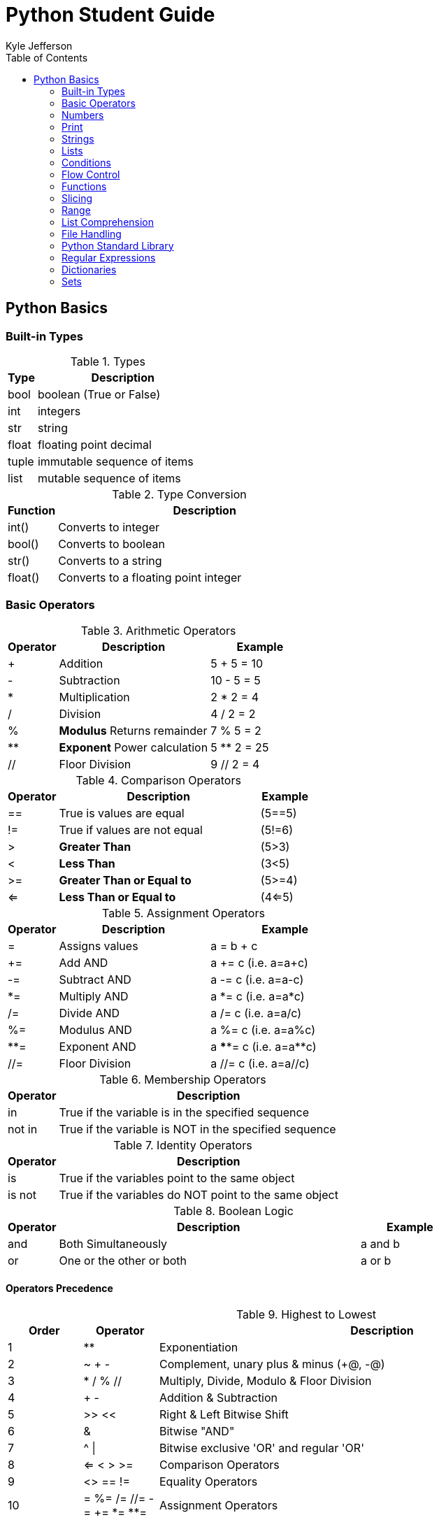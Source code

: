= Python Student Guide
Kyle Jefferson
:doctype: book
:toc: auto
:icons: font

== Python Basics

=== Built-in Types

.Types
[options="header",cols="^.^1,^.^6"]
|============================
|Type |Description
|bool |boolean (True or False)
|int |integers
|str |string
|float |floating point decimal
|tuple |immutable sequence of items
|list |mutable sequence of items
|============================

.Type Conversion
[options="header",cols="^.^1,^.^6"]
|============================
|Function |Description
|int() |Converts to integer
|bool() |Converts to boolean
|str() |Converts to a string
|float() |Converts to a floating point integer
|============================

=== Basic Operators

.Arithmetic Operators
[options="header",cols="^.^1,^.^3,^.^2"]
|=========================
|Operator |Description |Example
|+ |Addition |5 + 5 = 10
|- |Subtraction |10 - 5 = 5
|* |Multiplication |2 * 2 = 4
|/ |Division |4 / 2 = 2
|% |*Modulus* Returns remainder |7 % 5 = 2
|** |*Exponent* Power calculation |5 ** 2 = 25
|// |Floor Division | 9 // 2 = 4
|=========================

.Comparison Operators
[options="header",cols="^.^1,^.^4,^.^1"]
|=========================
|Operator |Description |Example
|== |True is values are equal |(5==5)
|!= |True if values are not equal |(5!=6)
|> |*Greater Than* | (5>3)
|< |*Less Than* |(3<5)
|>= |*Greater Than or Equal to* |(5>=4)
|<= |*Less Than or Equal to* |(4<=5)
|=========================

.Assignment Operators
[options="header",cols="^.^1,^.^3,^.^3"]
|=========================
|Operator |Description |Example
|= |Assigns values |a = b + c
|+= |Add AND |a += c (i.e. a=a+c)
|-= |Subtract AND |a -= c (i.e. a=a-c)
|*= |Multiply AND |a *= c (i.e. a=a*c)
|/= |Divide AND |a /= c (i.e. a=a/c)
|%= |Modulus AND |a %= c (i.e. a=a%c)
|**= |Exponent AND |a \****= c (i.e. a=a**c)
|//= |Floor Division |a //= c (i.e. a=a//c)
|=========================

.Membership Operators
[options="header",cols="^.^1,^.^6"]
|===========================
|Operator |Description
|in |True if the variable is in the specified sequence
|not in |True if the variable is NOT in the specified sequence
|===========================

.Identity Operators
[options="header",cols="^.^1,^.^6"]
|===========================
|Operator |Description
|is |True if the variables point to the same object
|is not |True if the variables do NOT point to the same object
|===========================

.Boolean Logic
[options="header",cols="^.^1,^.^6,^.^2"]
|===========================
|Operator |Description |Example
|and |Both Simultaneously |a and b
|or |One or the other or both |a or b
|===========================

==== Operators Precedence

.Highest to Lowest
[options="header",cols="^.^1,^.^1,^.^6"]
|====
|Order |Operator |Description
|1 |** |Exponentiation
|2 |~ + - |Complement, unary plus & minus (+@, -@)
|3 |* / % // |Multiply, Divide, Modulo & Floor Division
|4 |+ - | Addition & Subtraction
|5 |>> << |Right & Left Bitwise Shift
|6 |& |Bitwise "AND"
|7 |^ \| |Bitwise exclusive 'OR' and regular 'OR'
|8 |<= < > >= |Comparison Operators
|9 |<> == != | Equality Operators
|10 |= %= /= //= -= += \*= **= |Assignment Operators
|11 |is is not | Identity Operators
|12 |in not in | Memebership Operators
|13 | not or and | Logical Operators
|====

=== Numbers

.Numbers
[source,python]
----
>>> num = 7
>>> print(num)
7
----

[source,python]
----
>>> num = [float]7.0
>>> print(num)
7.0
----

[source,python]
----
>>> num = 2 + 3 * 4 / 5.0
>>> print(num)
4.4
----

.Remainder
[source,python]
----
>>> 12 % 7
5
----

.Exponentiation
[source,python]
----
>>> 2 ** 3
8
----

=== Print

[source,python]
----
>>> print("Hello World")
Hello World
>>> a, b, c = 534, 69, 5386
>>> print(a, b, c, sep='-')
534-69-5386
----

.User input
[source,python]
----
>>> x = input("Please enter your name: ")
Please enter your name: Jack
>>> name
'Jack'
----

=== Strings

.Strings
[source,python]
----
>>> str1 = "Hello"
>>> str2 = "World"
>>> print(str1 + " " + str2)
Hello World
----

[source, python]
----
>>> str1, str2 = "Hello", "World"
>>> print(str1 + " " + str2)
Hello World
----

[source,python]
----
>>> print(('hello' + " ") * 5)
hello hello hello hello hello
----

==== String Formatting

===== Older style _%-format_

.Common String Presentation Types
[options="header",cols="^.^1,^.^6"]
|================================
|Type |Description
|%s |*String format*
|%b |*Binary format* outputs in base 2
|%c |*Character* converts integer to unicode character
|%d |*Decimal integer* outputs in base 10
|%o |*Octal* outputs in base 8
|%x |*Hex* outputs base 16 in lower-case letters
|%X |*Hex* outputs base 16 in upper-base letters
|================================

NOTE: The "%" Operator is used to format a set of variables enclosed in a "tuple"
together with a format string, which contains text together with "argument specifiers"
Which are special symbols like "%s" and "%d".

[source,python]
>>> fruit = "apple"
>>> print("This is an %s" % fruit)

[source,python]
>>> fruit = "apple"
>>> day = 3
>>> print("I bought this %s %d days ago" % (fruit, day))
I bought this apple 3 days ago

[source,python]
>>> items = ("apples", 4, 2)
>>> str_format = "I bought %d %s yesterday, but I ate %d"
>>> print(str_format % (items[1], items[0], items[2]))
I bought 4 apples yesterday, but I ate 2

===== Formating with _str.format_ method

[source,python]
----
>>> "{},{},{}".format(1,2,3)
'1,2,3'
>>> "{2},{1},{0}".format(1,2,3)
'3, 2, 1'
>>> "{0}{1}{0}".format(1234, 123)
'12341231234'
>>> "What is the meaning of {first}, the {second} and {third}?".format(first='life',second='universe',third='everything')
"What is the meaning of life, the universe and everything?"
>>> x = ("Alpha", "Beta")
>>> 'A: {0[0]}; B: {0[1]}'.format(x)
'A: Alpha; B: Beta'
>>> "int: {0:d} hex: {0:x} oct: {0:o} bin: {0:b}".format(42)
'int: 42 hex: 2a oct: 52 bin: 101010'
----

==== String Operations

[source,python]
----
>>> mystr = "Hello World"
>>> print(len(mystr))
11
>>> print(mystr.index("o"))
4
>>> print(mystr.count("l"))
3
>>> print(a[3:7])
lo W
>>> print(mystr[::-1])
dlroW olleH
>>> print(mystr.upper())
HELLO WORLD
>>> print(mystr.lower())
hello world
>>> print(mystr.split())
['Hello', 'World']
>>> ("534-69-5386").split("-")
['534', '69', '5386']
----

=== Lists

.Adding to Lists
[source,python]
----
>>> list = []   # <1>
>>> list.append(1) # <2>
>>> print(list)   # <3>
----
<1> Creates Empty List
<2> Adds the integer 1 to the list
<3> Prints the list

.Operators with Lists
[source,python]
----
>>> odd = [1, 3, 5]
>>> even = [2, 4, 6]
>>> print(odd + even)
[1, 3, 5, 2, 4, 6]
>>> print([1,2,3] * 2)
[1, 2, 3, 1, 2, 3]
----

=== Conditions

[source,python]
----
>>> x = 2
>>> print(x == 2)
True
>>> print(x == 3)
False
>>> print(x < 3)
True
----

==== Boolean Operators

.'is' Operator
[source,python]
----
x = [1,2,3,4]
y = [1,2,3,4]
a = 5
b = 5
print(x == y)
print(x is y)
print(a == b)
print(a is b)
True
False
True
True
----

.'not' Operator
[source,python]
----
print(not False)
print((not False) == (False))
True
False
----

=== Flow Control

==== If Statement

.If Statement
[source,python]
----
name = "Jack"
if name in ["Jack", "Jim"]:
    print("You are either Jack or Jim")
You are either Jack or Jim
----

.If/Else Statement
[source,python]
----
if x == 5:
    print("x is 5")
else:
    print("x isn't 5")
x is 5
----

.If/Elif/Else
[source,python]
----
x = 5
if x < 0:
    print("x is a negative number.")
elif x == 0:
    print("x is zero")
else:
    print("x is a positive number.")
x is a positive number
----

==== For Loop

.For
[source,python]
----
mylist = ["doom","chocolate","Membership","atlas"]
for items in mylist:
    print(items,len(items))
doom 4
chocolate 9
Membership 10
atlas 5
----

.For Loop with Range
[source,python]
----
for x in range(5):
    print(x)
0
1
2
3
4
----
.Range
NOTE: _range_ is a function most often used in _for loops_.
In this case, it is being used to iterate over a sequence of numbers.

==== While Loop

.While
[source,python]
----
num = 0
while num < 5:
    print(num)
    num += 1
0
1
2
3
4
----

===== Break Statement

.While Loop with Break Statement
[source,python]
----
num = 0
while True:
    print(num)
    num += 1
    if num >= 5:
        break
0
1
2
3
4
----

===== Continue Statement

.While Loop with Continue Statement
[source,python]
----
for num in range(10):
    if num % 2 == 0:
        continue
    print(num)
1
3
5
7
9
----

.While/Else
[source,python]
----
num = 0
while(num < 5):
    print(num)
    num += 1
else:
    print("num value is {}".format(num))
0
1
2
3
4
num value is 5
----

=== Functions

.Simple Function
[source,python]
----
def my_func():
    print("This is my function")

>>> my_func()
This is my function
----

.Simple Function with Arguments
[source,python]
----
def myfunc(name, place):
    print("Hello, {}, have you ever been to {}?".format(name, place))
>>> myfunc("Jack", "Europe")
Hello, Jack, have you ever been to Europe?
----

.Function with 'return'
[source,python]
----
def mysum(a, b):
    return a + b
>>> mysum(4,5)
9
----

=== Slicing

.Slicing
[source,python]
----
>>> numbers = [0,1,1,2,3,5,8,13]
>>> numbers[0]
0
>>> numbers[0:2]
[0, 1]
>>> numbers[2:4]
[1, 2]
>>> numbers[:-1]
[0, 1, 1, 2, 3, 5, 8]
>>> numbers[::-1]
[13, 8, 5, 3, 2, 1, 1, 0]
----

=== Range

[source,python]
----
>>> list(range(5)
[0, 1, 2, 3, 4]
for i in range(5):
    print(i)
0
1
2
3
4
>>> list(range(0, 11, 2))
[0, 2, 4, 6, 8, 10]
----

=== List Comprehension

.Iterating using List Comprehension
[source,python]
----
>>> letters = [letter for letter in 'python']
>>> print(letters)
['p', 'y', 't', 'h', 'o', 'n']
----

.Nested IF Statement in List Comprehension
[source,python]
----
>>> tens = [y for y in range(100) if y % 2 == 0 if y % 5 == 0]
>>> print(tens)
[0, 10, 20, 30, 40, 50, 60, 70, 80, 90]
----

.If/Else Statement in List Comprehension
[source,python]
----
>>> numbers = ["Even" if i%2==0 else "Odd" for i in range(10)]
>>> print(numbers)
['Even', 'Odd', 'Even', 'Odd', 'Even', 'Odd', 'Even', 'Odd', 'Even', 'Odd']
----

.List Comprehension in a Function
[source,python]
----
def double(x):   # <1>
    return x*2
>>> double(x) for x in range(5)  # <2>
[0, 2, 4, 6, 8]
>>> [double(x) for x in range(5) if x%2==0]  # <3>
[0, 4, 8]
----
<1> Define the function
<2> List Comprehension with the defined function
<3> Function in a list comprehension with an argument

.List Comprehension Example
[source,python]
----
>>> numbers = [34.5, -16.4, 44.9, -203.7, 27.3, -66.9]
>>> newnums = [number for number in numbers if number > 0]
>>> print(newnums)
[34.5, 44.9, 27.3]
----

=== File Handling

==== Methods

.Common Methods
[options="header",cols="^.^2,^.^6"]
|====
|Function |Description
|open() |Opens a file
|close() |Closes a file
|append() |Appends string to the end of the file
|====

.Read
[options="header",cols="^.^2,^.^6"]
|====
|Function |Description
|read() |Reads all file data
|read(size) |Read up to size bytes from a file
|readline() |Returns one line at a time
|readlines |Returns a list of lines
|readable() |Returns True if the file is readable
|====

.Write
[options="header",cols="^.^2,^.^6"]
|====
|Function |Description
|write() |Writes a string to the file
|writelines() |Write a list of strings to the file
|writable() |Returns True is the file is writable
|flush() |Flushes the contents of the buffer into the disk file
|====

.File Position
[options="header",cols="^.^2,^.^6"]
|====
|Function |Description
|tell() |Returns location of current read/write position in file
|seek(offset, from_what) |Positions file to offset based on value
|truncate(size) |Resize the file to the number of bytes
|seekable() |Returns True if file is seekable
|====

.Modes
[options="header",cols="^.^1,^.^6"]
|====
|Mode |Description
|'r' |Read (default)
|'w' |Write
|'a' |Append to end of file
|'x' |Creation only
|'r+' |Read and Write
|'t' |Text mode (default)
|'b' |Binary Mode
|====

==== File Manipulation

[source,python]
----
>>> with open('file.txt', 'r') as fh:
        fh.read()
>>> with open('file.txt', 'r') as fh:
        fh.readline()
>>> with open('file.txt', 'r') as fh:
        fh.readlines()
>>> with open('file.txt', 'w') as fh:
        fh.write('Hello')
        fh.close()
>>> with open('file.txt', 'w') as fh:
        text = ["a line of text"," another line"," and a third"]
        fh.writelines(text)
        fh.close()
>>> with open('file.txt', 'a') as fh:
        fh.write("But wait! There is another line!")
        fh.close()
>>> fh = open('file.txt', 'r')
>>> print(fh.readlines())
['a line of text Another line and a third But wait! There is another line']
----

=== Python Standard Library

==== Modules

.Importing Modules
[source,python]
----
import math
>>> math.cos(math.e)
-0.9117339147869651
>>> from math import cos
>>> cos(math.e)
-0.9117339147869651
>>> from math import cos,e
>>> cos(e)
-0.9117339147869651
----

==== Built-in Functions

.Common Built-in Functions
[options="header",cols="^.^1,^.^4,^.^3"]
|====
|Function |Description |Example
|abs() |Returns absolute value of a number |abs(-5)
|chr() |Returns string of one character whose ASCII code is the integer |char(97)
|dir() |Returns a list of names in the current local scope |dir(re)
|divmod() |Returns the quotient and remainder of two numbers |divmod(7,5)
|enumerate() |Return an enumerate object that supports iteration |list(enumerate(<object>))
|filter() |Returns a list of iterables for which the function returns True |filter(function, iterable)
|float() |Returns a float of the argument |float(10)
|format() |Formats value base on format_spec value |format(float(10), '.4f')
|help() |Invokes built-in help system |help(abs())
|id() |Returns Identity of the object |id(x)
|input() |Prompts from user input |x=input("name please.")
|int() |Returns an integer object of the argument | int('a',16)
|len() |Returns the length of an object |len([1,2,3])
|list() |Returns a list |list(enumerate(['a','b','c']))
|map() |Applies a function to every item of iterable and returns a list of results | list(map(chr, range(97, 122)))
|max() |Returns largest item in iterable |max([3,2,4,5,1,6])
|min() |Returns smallest item in iterable |min([3,2,4,5,1,6])
|open() |Opens a file |open('file.txt', 'rw')
|ord() |Returns the Unicode code point integer of the character |ord('a')
|pow() |Return value to the power of value |pow(4,5)
|print() |Prints objects to the screen |print('Hi')
|range() |Returns a list of Arithmetic progressions |range(0,10,2)
|reversed() |Returns a reversed list of the iterator |list(reversed([1,2,3]))
|round() |Returns the number rounded to _ndigits_ after decimal |round(3.547,2)
|set() |Creates set based on iterable or empty set |set([1,2,3])
|sorted() |Returns new sorted list from items in iterable |sorted([4,2,1,3])
|str() |Returns a string | str(65)
|sum() |Returns the sum of items in an iterable |sum([1,2,3,4])
|tuple() |Creates tuple based on iterable or empty tuple |tuple([1,2,3])
|type() |Returns the type of the object |type(1)
|zip() |Combines elements from separate iterables and returns a list of tuples |list(zip([1,2],[3,4]))
|====

=== Regular Expressions

.Email Matching
[source,python]
----
import re
def myemail(my_pattern):
    emails = ['Jack@example.com', 'some-email@gmail.com', 'wha.t.`1an?ug{}ly@email.com']
    for email in emails:
        if not re.match(pattern, email):
            print("No")
        elif not my_pattern:
            print('Fail')
        else:
            print('Pass')
pattern = r"\"?([-a-zA-Z0-9.`?{}]+@\w+\.\w+)\"?"
myemail(pattern)
----

=== Dictionaries

.Creating a Dictionary
[source,python]
----
book = {
    "Title" : "Cover",
    "Introduction" : "Page 2",
    "Chapter 1" : "Page 5"
}
----

.Adding to Empty Dictionary
[source,python]
----
book = {}
book["Title"] = "Cover"
book["Introduction"] = "Page 2"
book["Chapter 1"] = "Page 5"
----

.Iterating over Dictionaries
[source,python]
----
for part, page in book.items():
    print("{} is found on {}".format(part, page))
----

.Removing from Dictionary
[source, python]
----
del book["Title"]
book.pop("Title")
----

=== Sets

.Comparing Sets
[source,python]
----
boys = set(["Billy","Andy","Sam","Tom"])
girls = set(["Jessica","Billy","Morgan","Sam"])
print(boys.intersection(girls))  # <1>
{'Billy', 'Sam'}
print(boys.symmetric_difference(girls))  # <2>
{'Tom', 'Jessica', 'Morgan', 'Andy'}
print(boys.difference(girls))  # <3>
{'Andy', 'Tom'}
print(boys.union(girls))  # <4>
{'Billy', 'Tom', 'Jessica', 'Sam', 'Morgan', 'Andy'}
----
<1> Names that are in both sets
<2> Unique names in lists
<3> Boy names not in girl names set
<4> Both sets combined
